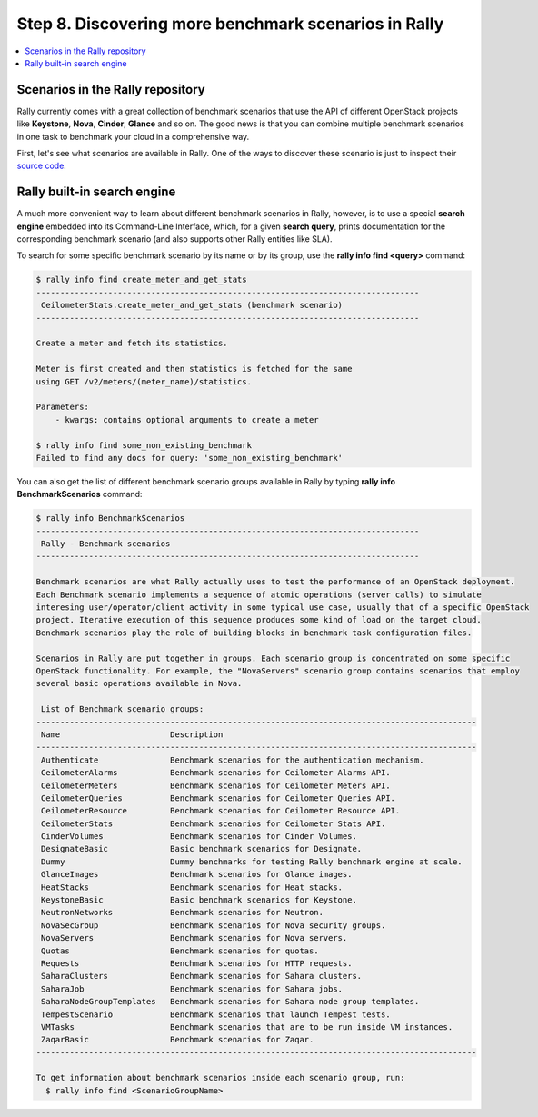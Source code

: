 ..
      Copyright 2015 Mirantis Inc. All Rights Reserved.

      Licensed under the Apache License, Version 2.0 (the "License"); you may
      not use this file except in compliance with the License. You may obtain
      a copy of the License at

          http://www.apache.org/licenses/LICENSE-2.0

      Unless required by applicable law or agreed to in writing, software
      distributed under the License is distributed on an "AS IS" BASIS, WITHOUT
      WARRANTIES OR CONDITIONS OF ANY KIND, either express or implied. See the
      License for the specific language governing permissions and limitations
      under the License.

.. _tutorial_step_8_discovering_more_benchmark_scenarios:

Step 8. Discovering more benchmark scenarios in Rally
=====================================================

.. contents::
   :local:

Scenarios in the Rally repository
---------------------------------

Rally currently comes with a great collection of benchmark scenarios that use the API of different OpenStack projects like **Keystone**, **Nova**, **Cinder**, **Glance** and so on. The good news is that you can combine multiple benchmark scenarios in one task to benchmark your cloud in a comprehensive way.

First, let's see what scenarios are available in Rally. One of the ways to discover these scenario is just to inspect their `source code <https://github.com/openstack/rally/tree/master/rally/benchmark/scenarios>`_.

Rally built-in search engine
----------------------------

A much more convenient way to learn about different benchmark scenarios in Rally, however, is to use a special **search engine** embedded into its Command-Line Interface, which, for a given **search query**, prints documentation for the corresponding benchmark scenario (and also supports other Rally entities like SLA).

To search for some specific benchmark scenario by its name or by its group, use the **rally info find <query>** command:

.. code-block:: none

    $ rally info find create_meter_and_get_stats
    --------------------------------------------------------------------------------
     CeilometerStats.create_meter_and_get_stats (benchmark scenario)
    --------------------------------------------------------------------------------

    Create a meter and fetch its statistics.

    Meter is first created and then statistics is fetched for the same
    using GET /v2/meters/(meter_name)/statistics.

    Parameters:
        - kwargs: contains optional arguments to create a meter

    $ rally info find some_non_existing_benchmark
    Failed to find any docs for query: 'some_non_existing_benchmark'

You can also get the list of different benchmark scenario groups available in Rally by typing **rally info BenchmarkScenarios** command:

.. code-block:: none

    $ rally info BenchmarkScenarios
    --------------------------------------------------------------------------------
     Rally - Benchmark scenarios
    --------------------------------------------------------------------------------

    Benchmark scenarios are what Rally actually uses to test the performance of an OpenStack deployment.
    Each Benchmark scenario implements a sequence of atomic operations (server calls) to simulate
    interesing user/operator/client activity in some typical use case, usually that of a specific OpenStack
    project. Iterative execution of this sequence produces some kind of load on the target cloud.
    Benchmark scenarios play the role of building blocks in benchmark task configuration files.

    Scenarios in Rally are put together in groups. Each scenario group is concentrated on some specific
    OpenStack functionality. For example, the "NovaServers" scenario group contains scenarios that employ
    several basic operations available in Nova.

     List of Benchmark scenario groups:
    --------------------------------------------------------------------------------------------
     Name                       Description
    --------------------------------------------------------------------------------------------
     Authenticate               Benchmark scenarios for the authentication mechanism.
     CeilometerAlarms           Benchmark scenarios for Ceilometer Alarms API.
     CeilometerMeters           Benchmark scenarios for Ceilometer Meters API.
     CeilometerQueries          Benchmark scenarios for Ceilometer Queries API.
     CeilometerResource         Benchmark scenarios for Ceilometer Resource API.
     CeilometerStats            Benchmark scenarios for Ceilometer Stats API.
     CinderVolumes              Benchmark scenarios for Cinder Volumes.
     DesignateBasic             Basic benchmark scenarios for Designate.
     Dummy                      Dummy benchmarks for testing Rally benchmark engine at scale.
     GlanceImages               Benchmark scenarios for Glance images.
     HeatStacks                 Benchmark scenarios for Heat stacks.
     KeystoneBasic              Basic benchmark scenarios for Keystone.
     NeutronNetworks            Benchmark scenarios for Neutron.
     NovaSecGroup               Benchmark scenarios for Nova security groups.
     NovaServers                Benchmark scenarios for Nova servers.
     Quotas                     Benchmark scenarios for quotas.
     Requests                   Benchmark scenarios for HTTP requests.
     SaharaClusters             Benchmark scenarios for Sahara clusters.
     SaharaJob                  Benchmark scenarios for Sahara jobs.
     SaharaNodeGroupTemplates   Benchmark scenarios for Sahara node group templates.
     TempestScenario            Benchmark scenarios that launch Tempest tests.
     VMTasks                    Benchmark scenarios that are to be run inside VM instances.
     ZaqarBasic                 Benchmark scenarios for Zaqar.
    --------------------------------------------------------------------------------------------

    To get information about benchmark scenarios inside each scenario group, run:
      $ rally info find <ScenarioGroupName>
